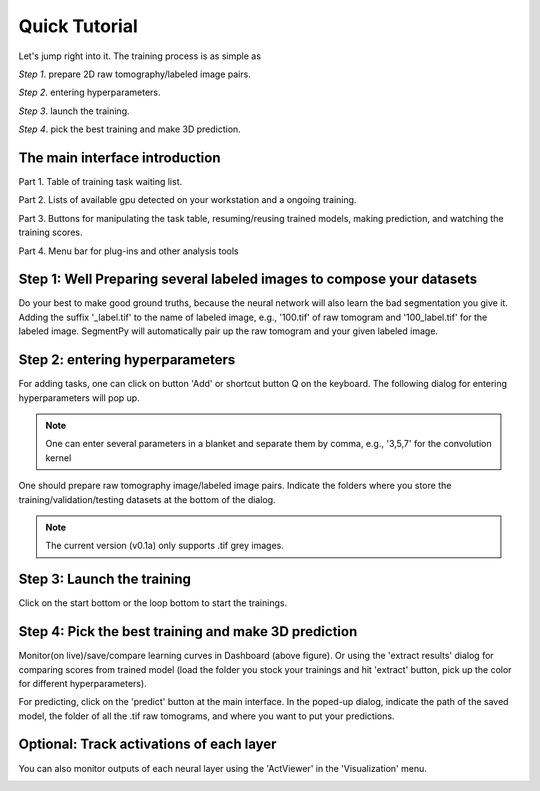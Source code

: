 =====================================
Quick Tutorial
=====================================
Let's jump right into it. 
The training process is as simple as 

*Step 1*. prepare 2D raw tomography/labeled image pairs.

*Step 2*. entering hyperparameters.

*Step 3*. launch the training.

*Step 4*. pick the best training and make 3D prediction.

The main interface introduction
-------------------------------

.. image:: img/mainwindow.png
   :width: 512pt
   :align: center

Part 1. Table of training task waiting list.

Part 2. Lists of available gpu detected on your workstation and a ongoing training.

Part 3. Buttons for manipulating the task table, resuming/reusing trained models, making prediction, and watching the training scores.

Part 4. Menu bar for plug-ins and other analysis tools

Step 1: Well Preparing several labeled images to compose your datasets
----------------------------------------------------------------------
Do your best to make good ground truths, because the neural network will also learn the bad segmentation you give it. Adding the suffix '_label.tif' to the name of labeled image, e.g., '100.tif' of raw tomogram and '100_label.tif' for the labeled image. SegmentPy will automatically pair up the raw tomogram and your given labeled image.

.. image:: img/datasets.png
   :width: 512pt
   :align: center

Step 2: entering hyperparameters
--------------------------------

For adding tasks, one can click on button 'Add' or shortcut button Q on the keyboard. The following dialog for entering hyperparameters will pop up.

.. note::
   One can enter several parameters in a blanket and separate them by comma, e.g., '3,5,7' for the convolution kernel

.. image:: img/dialog.png
   :width: 512pt
   :align: center

One should prepare raw tomography image/labeled image pairs. Indicate the folders where you store the training/validation/testing datasets at the bottom of the dialog.

.. note::
   The current version (v0.1a) only supports .tif grey images.

Step 3: Launch the training
---------------------------
Click on the start bottom or the loop bottom to start the trainings.

Step 4: Pick the best training and make 3D prediction
-----------------------------------------------------

.. image:: img/dashboard.png
   :width: 512pt
   :align: center

Monitor(on live)/save/compare learning curves in Dashboard (above figure). Or using the 'extract results' dialog for comparing scores from trained model (load the folder you stock your trainings and hit 'extract' button, pick up the color for different hyperparameters).

For predicting, click on the 'predict' button at the main interface. In the poped-up dialog, indicate the path of the saved model, the folder of all the .tif raw tomograms, and where you want to put your predictions.

.. image:: img/prediction.png
   :width: 256pt
   :align: center

Optional: Track activations of each layer
-----------------------------------------

You can also monitor outputs of each neural layer using the 'ActViewer' in the 'Visualization' menu.

.. image:: img/Activation.png
   :width: 512pt
   :align: center


